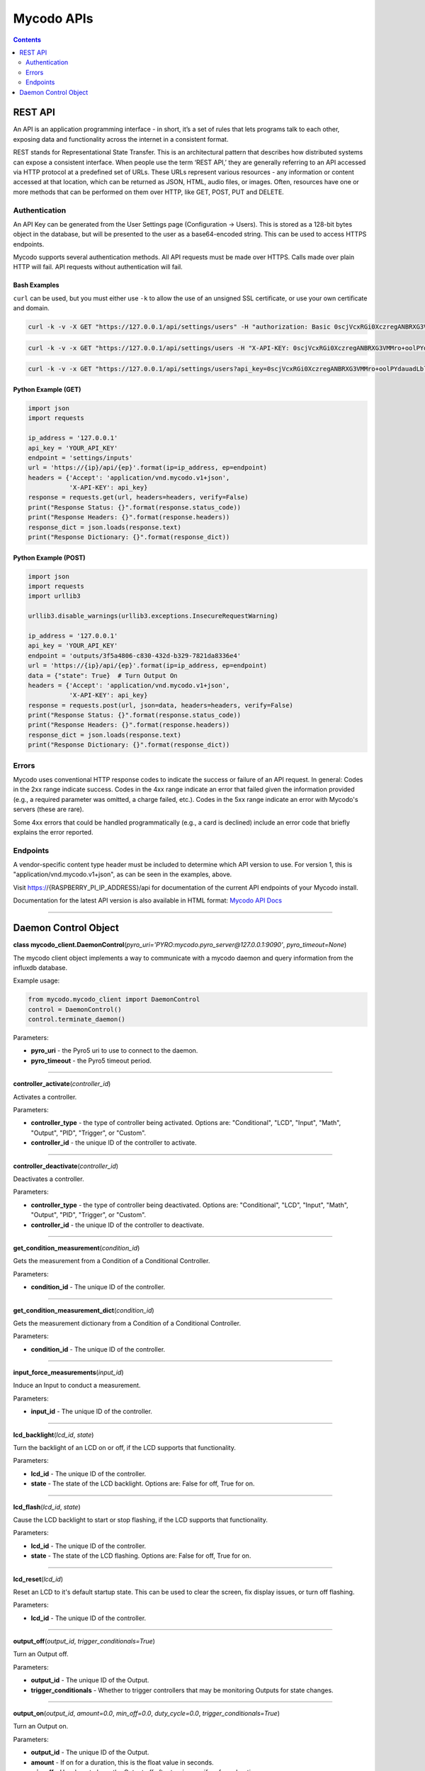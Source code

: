 ===========
Mycodo APIs
===========

.. contents::
   :depth: 2
..

REST API
========

An API is an application programming interface - in short, it’s a set of rules that lets programs talk to each other, exposing data and functionality across the internet in a consistent format.

REST stands for Representational State Transfer. This is an architectural pattern that describes how distributed systems can expose a consistent interface. When people use the term ‘REST API,’ they are generally referring to an API accessed via HTTP protocol at a predefined set of URLs. These URLs represent various resources - any information or content accessed at that location, which can be returned as JSON, HTML, audio files, or images. Often, resources have one or more methods that can be performed on them over HTTP, like GET, POST, PUT and DELETE.

Authentication
--------------

An API Key can be generated from the User Settings page (Configuration -> Users). This is stored as a 128-bit bytes object in the database, but will be presented to the user as a base64-encoded string. This can be used to access HTTPS endpoints.

Mycodo supports several authentication methods. All API requests must be made over HTTPS. Calls made over plain HTTP will fail. API requests without authentication will fail.

Bash Examples
~~~~~~~~~~~~~

``curl`` can be used, but you must either use ``-k`` to allow the use of an unsigned SSL certificate, or use your own certificate and domain.

.. code:: bash

    curl -k -v -X GET "https://127.0.0.1/api/settings/users" -H "authorization: Basic 0scjVcxRGi0XczregANBRXG3VMMro+oolPYdauadLblaNThd79bzFPITJjYneU1yK/Ikc9ahHXmll9JiKZO9+hogKoIp2Q8a2cMFBGevgJSd5jYVYz5D83dFE5+OBvvKKaN1U5TvPOXXcj3lkjvPzgxOnEF0CZUsKfU3MA3cFEs=" -H "accept: application/vnd.mycodo.v1+json"

.. code:: bash

    curl -k -v -x GET "https://127.0.0.1/api/settings/users -H "X-API-KEY: 0scjVcxRGi0XczregANBRXG3VMMro+oolPYdauadLblaNThd79bzFPITJjYneU1yK/Ikc9ahHXmll9JiKZO9+hogKoIp2Q8a2cMFBGevgJSd5jYVYz5D83dFE5+OBvvKKaN1U5TvPOXXcj3lkjvPzgxOnEF0CZUsKfU3MA3cFEs=" -H "accept: application/vnd.mycodo.v1+json"

.. code:: bash

    curl -k -v -x GET "https://127.0.0.1/api/settings/users?api_key=0scjVcxRGi0XczregANBRXG3VMMro+oolPYdauadLblaNThd79bzFPITJjYneU1yK/Ikc9ahHXmll9JiKZO9+hogKoIp2Q8a2cMFBGevgJSd5jYVYz5D83dFE5+OBvvKKaN1U5TvPOXXcj3lkjvPzgxOnEF0CZUsKfU3MA3cFEs=" -H "accept: application/vnd.mycodo.v1+json"

Python Example (GET)
~~~~~~~~~~~~~~~~~~~~

.. code:: python

    import json
    import requests

    ip_address = '127.0.0.1'
    api_key = 'YOUR_API_KEY'
    endpoint = 'settings/inputs'
    url = 'https://{ip}/api/{ep}'.format(ip=ip_address, ep=endpoint)
    headers = {'Accept': 'application/vnd.mycodo.v1+json',
               'X-API-KEY': api_key}
    response = requests.get(url, headers=headers, verify=False)
    print("Response Status: {}".format(response.status_code))
    print("Response Headers: {}".format(response.headers))
    response_dict = json.loads(response.text)
    print("Response Dictionary: {}".format(response_dict))

Python Example (POST)
~~~~~~~~~~~~~~~~~~~~~

.. code:: python

    import json
    import requests
    import urllib3

    urllib3.disable_warnings(urllib3.exceptions.InsecureRequestWarning)

    ip_address = '127.0.0.1'
    api_key = 'YOUR_API_KEY'
    endpoint = 'outputs/3f5a4806-c830-432d-b329-7821da8336e4'
    url = 'https://{ip}/api/{ep}'.format(ip=ip_address, ep=endpoint)
    data = {"state": True}  # Turn Output On
    headers = {'Accept': 'application/vnd.mycodo.v1+json',
               'X-API-KEY': api_key}
    response = requests.post(url, json=data, headers=headers, verify=False)
    print("Response Status: {}".format(response.status_code))
    print("Response Headers: {}".format(response.headers))
    response_dict = json.loads(response.text)
    print("Response Dictionary: {}".format(response_dict))

Errors
------

Mycodo uses conventional HTTP response codes to indicate the success or failure of an API request. In general: Codes in the 2xx range indicate success. Codes in the 4xx range indicate an error that failed given the information provided (e.g., a required parameter was omitted, a charge failed, etc.). Codes in the 5xx range indicate an error with Mycodo's servers (these are rare).

Some 4xx errors that could be handled programmatically (e.g., a card is declined) include an error code that briefly explains the error reported.

Endpoints
---------

A vendor-specific content type header must be included to determine which API version to use. For version 1, this is "application/vnd.mycodo.v1+json", as can be seen in the examples, above.

Visit https://{RASPBERRY_PI_IP_ADDRESS}/api for documentation of the current API endpoints of your Mycodo install.

Documentation for the latest API version is also available in HTML format: `Mycodo API Docs <https://kizniche.github.io/Mycodo/mycodo-api.html>`__

--------------

Daemon Control Object
=====================

**class mycodo_client.DaemonControl**\ (*pyro_uri='PYRO:mycodo.pyro_server@127.0.0.1:9090'*, *pyro_timeout=None*)

The mycodo client object implements a way to communicate with a mycodo daemon and query information from the influxdb database.

Example usage:

.. code:: python

    from mycodo.mycodo_client import DaemonControl
    control = DaemonControl()
    control.terminate_daemon()

Parameters:

-  **pyro_uri** - the Pyro5 uri to use to connect to the daemon.
-  **pyro_timeout** - the Pyro5 timeout period.

--------------

**controller_activate**\ (*controller_id*)

Activates a controller.

Parameters:

-  **controller_type** - the type of controller being activated. Options are: "Conditional", "LCD", "Input", "Math", "Output", "PID", "Trigger", or "Custom".
-  **controller_id** - the unique ID of the controller to activate.

--------------

**controller_deactivate**\ (*controller_id*)

Deactivates a controller.

Parameters:

-  **controller_type** - the type of controller being deactivated. Options are: "Conditional", "LCD", "Input", "Math", "Output", "PID", "Trigger", or "Custom".
-  **controller_id** - the unique ID of the controller to deactivate.

--------------

**get_condition_measurement**\ (*condition_id*)

Gets the measurement from a Condition of a Conditional Controller.

Parameters:

-  **condition_id** - The unique ID of the controller.

--------------

**get_condition_measurement_dict**\ (*condition_id*)

Gets the measurement dictionary from a Condition of a Conditional Controller.

Parameters:

-  **condition_id** - The unique ID of the controller.

--------------

**input_force_measurements**\ (*input_id*)

Induce an Input to conduct a measurement.

Parameters:

-  **input_id** - The unique ID of the controller.

--------------

**lcd_backlight**\ (*lcd_id*, *state*)

Turn the backlight of an LCD on or off, if the LCD supports that functionality.

Parameters:

-  **lcd_id** - The unique ID of the controller.
-  **state** - The state of the LCD backlight. Options are: False for off, True for on.

--------------

**lcd_flash**\ (*lcd_id*, *state*)

Cause the LCD backlight to start or stop flashing, if the LCD supports that functionality.

Parameters:

-  **lcd_id** - The unique ID of the controller.
-  **state** - The state of the LCD flashing. Options are: False for off, True for on.

--------------

**lcd_reset**\ (*lcd_id*)

Reset an LCD to it's default startup state. This can be used to clear the screen, fix display issues, or turn off flashing.

Parameters:

-  **lcd_id** - The unique ID of the controller.

--------------

**output_off**\ (*output_id*, *trigger_conditionals=True*)

Turn an Output off.

Parameters:

-  **output_id** - The unique ID of the Output.
-  **trigger_conditionals** - Whether to trigger controllers that may be monitoring Outputs for state changes.

--------------

**output_on**\ (*output_id*, *amount=0.0*, *min_off=0.0*, *duty_cycle=0.0*, *trigger_conditionals=True*)

Turn an Output on.

Parameters:

-  **output_id** - The unique ID of the Output.
-  **amount** - If on for a duration, this is the float value in seconds.
-  **min_off** - How long to keep the Output off after turning on, if on for a duration.
-  **duty_cycle** - If the Output generates a PWM signal, this is the duty cycle to set, in percent.
-  **trigger_conditionals** - Whether to trigger controllers that may be monitoring Outputs for state changes.

--------------

**output_on_off**\ (*output_id*, *state*, *amount=0.0*)

Turn an Output on or off.

Parameters:

-  **output_id** - The unique ID of the Output.
-  **state** - The state to turn the Output. Options are: "on", "off"
-  **amount** - If turning on for a duration, provide a float value in seconds.

--------------

**output_sec_currently_on**\ (*output_id*)

Get how many seconds an Output has been on.

Parameters:

-  **output_id** - The unique ID of the Output.

--------------

**output_setup**\ (*action*, *output_id*)

Set up an Output (i.e. load/reload settings from database, initialize any pins/classes, etc.).

Parameters:

-  **action** - What action to instruct for the Output. Options are: "Add", "Delete", or "Modify".
-  **output_id** - The unique ID of the Output.

--------------

**output_state**\ (*output_id*)

Gets the state of an Output. Returns "on" or "off".

Parameters:

-  **output_id** - The unique ID of the Output.

--------------

**pid_get**\ (*pid_id*, *setting*)

Get a parameter of a PID controller.

Parameters:

-  **pid_id** - The unique ID of the controller.
-  **setting** - Which option to get. Options are: "setpoint", "error", "integrator", "derivator", "kp", "ki", or "kd".

--------------

**pid_hold**\ (*pid_id*)

Set a PID Controller to Hold.

Parameters:

-  **pid_id** - The unique ID of the controller.

--------------

**pid_mod**\ (*pid_id*)

Refresh/Initialize the variables of a running PID controller.

Parameters:

-  **pid_id** - The unique ID of the controller.

--------------

**pid_pause**\ (*pid_id*)

Set a PID Controller to Pause.

Parameters:

-  **pid_id** - The unique ID of the controller.

--------------

**pid_resume**\ (*pid_id*)

Set a PID Controller to Resume.

Parameters:

-  **pid_id** - The unique ID of the controller.

--------------

**pid_set**\ (*pid_id*, *setting*, *value*)

Set a parameter of a running PID controller.

Parameters:

-  **pid_id** - The unique ID of the controller.
-  **setting** - Which option to set. Options are: "setpoint", "method", "integrator", "derivator", "kp", "ki", or "kd".
-  **value** - The value to set.

--------------

**refresh_daemon_camera_settings**\ ()

Refresh the camera settings stored in the running daemon from the database values.

--------------

**refresh_daemon_conditional_settings**\ (*unique_id*)

Refresh the Conditional Controller settings of a running Conditional Controller.

Parameters:

-  **unique_id** - The unique ID of the controller.

--------------

**refresh_daemon_misc_settings**\ ()

Refresh the miscellaneous settings stored in the running daemon from the database values.

--------------

**refresh_daemon_trigger_settings**\ (*unique_id*)

Refresh the Trigger Controller settings of a running Trigger Controller.

Parameters:

-  **unique_id** - The unique ID of the controller.


--------------

**send_email**\ (*recipients*, *message*, *subject*)

Send an email with the credentials configured for alert notifications.

Parameters:

-  **recipients** - The email address (string) or addresses (list of strings) to send the email.
-  **message** - The body of the email.
-  **subject** - The subject of the email.

--------------

**send_infrared_code_broadcast**\ (*code*)

Send an infrared command code.

Parameters:

-  **code** - The infrared code to send.

--------------

**terminate_daemon**\ ()

Instruct the daemon to shut down.

--------------

**trigger_action**\ (*action_id*, *message=''*, *single_action=True*, *debug=False*)

Instruct a Function Action to be executed.

Parameters:

-  **action_id** - The unique ID of the Function Action.
-  **message** - A message to send with the action that may be used by the action.
-  **single_action** - True if only executing a single action.
-  **debug** - Whether to show debug logging messages.

--------------

**trigger_all_actions**\ (*function_id*, *message=''*, *debug=False*)

Instruct all Function Actions of a Function Controller to be executed sequentially.

Parameters:

-  **function_id** - The unique ID of the controller.
-  **message** - A message to send with the action that may be used by the action.
-  **debug** - Whether to show debug logging messages.
